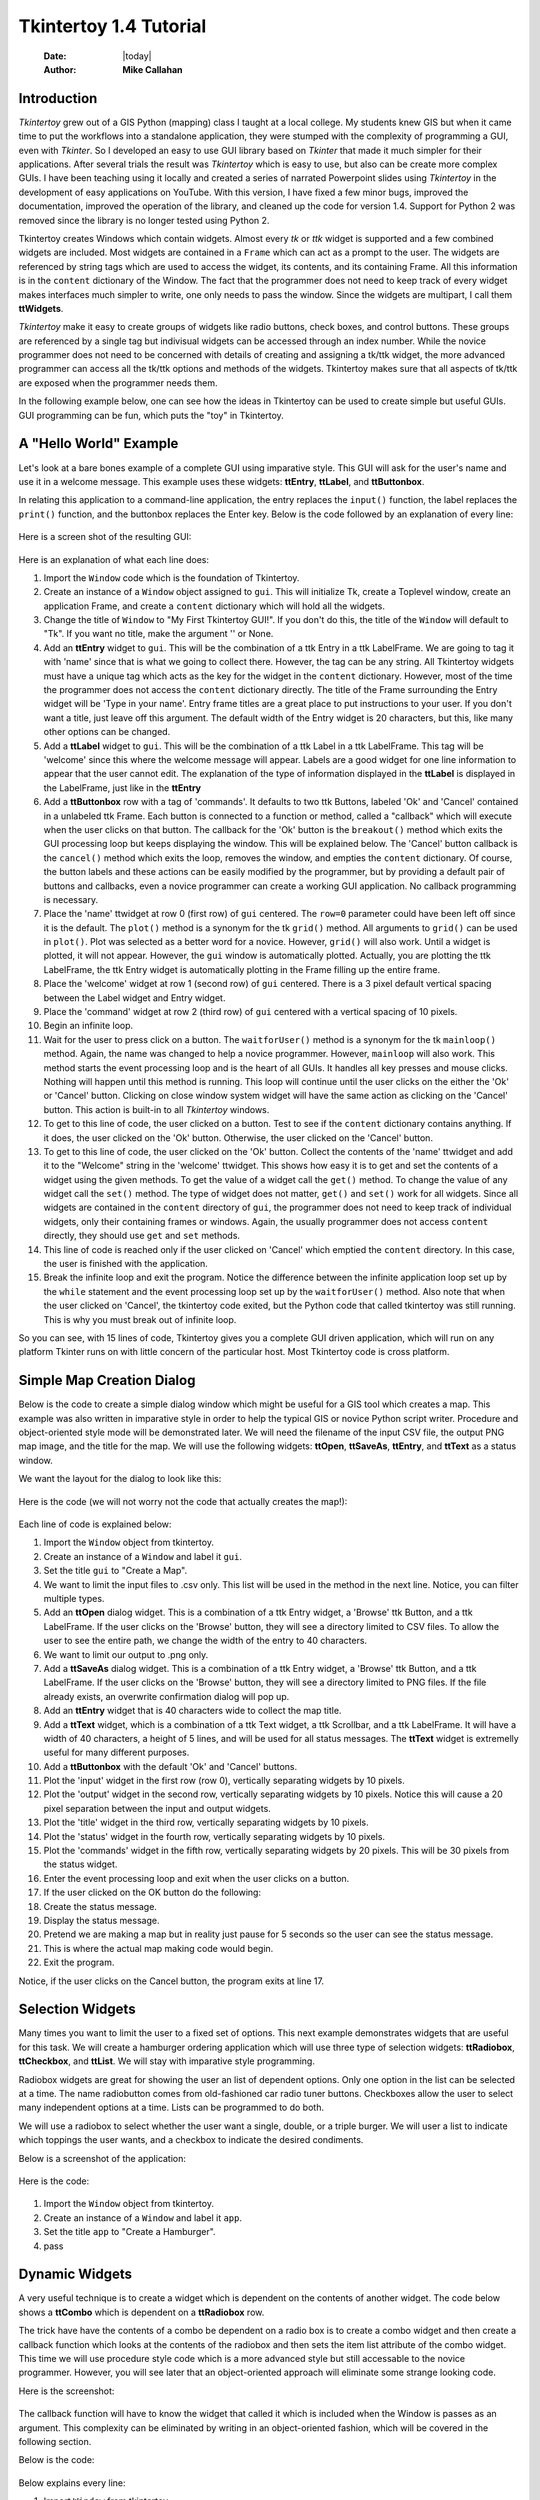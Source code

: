 .. tuorial.rst 4/28/23
=======================
Tkintertoy 1.4 Tutorial
=======================

  :Date: |today|
  :Author: **Mike Callahan**

Introduction
============

*Tkintertoy* grew out of a GIS Python (mapping) class I taught at a local college.
My students knew GIS but when it came time to put the workflows into a standalone
application, they were stumped with the complexity of programming a GUI, even with
*Tkinter*. So I developed an easy to use GUI library based on *Tkinter* that made it
much simpler for their applications. After several trials the result was *Tkintertoy*
which is easy to use, but also can be create more complex GUIs. I have been
teaching using it locally and created a series of narrated Powerpoint slides using
*Tkintertoy* in the development of easy applications on YouTube. With this version,
I have fixed a few minor bugs, improved the documentation, improved the operation of
the library, and cleaned up the code for version 1.4. Support for Python 2 was removed
since the library is no longer tested using Python 2.

Tkintertoy creates Windows which contain widgets. Almost every *tk* or *ttk* 
widget is supported and a few combined widgets are included. Most widgets 
are contained in a ``Frame`` which can act as a prompt to the user. The widgets
are referenced by string tags which are used to access the widget, its 
contents, and its containing Frame. All this information is in the ``content`` 
dictionary of the Window. The fact that the programmer does not need to keep
track of every widget makes interfaces much simpler to write, one only needs
to pass the window. Since the widgets are multipart, I call them **ttWidgets**.

*Tkintertoy* make it easy to create groups of widgets like radio buttons, check boxes,
and control buttons. These groups are referenced by a single tag but indivisual
widgets can be accessed through an index number. While the novice programmer does
not need to be concerned with details of creating and assigning a tk/ttk widget,
the more advanced programmer can access all the tk/ttk options and methods of the
widgets. Tkintertoy makes sure that all aspects of tk/ttk are exposed when the
programmer needs them.

In the following example below, one can see how the ideas in Tkintertoy can be used to
create simple but useful GUIs. GUI programming can be fun, which puts the "toy" in
Tkintertoy.

A "Hello World" Example
=======================
Let's look at a bare bones example of a complete GUI using imparative style. This GUI
will ask for the user's name and use it in a welcome message. This example uses these
widgets: **ttEntry**, **ttLabel**, and **ttButtonbox**.

In relating this application to a command-line application, the entry replaces the ``input()``
function, the label replaces the ``print()`` function, and the buttonbox replaces the Enter
key. Below is the code followed by an explanation of every line:

  .. literalinclude:: examples/first.py
      :linenos:
      :language: python3

Here is a screen shot of the resulting GUI:

  .. image:: images/first.png

Here is an explanation of what each line does:

1. Import the ``Window`` code which is the foundation of Tkintertoy.
#. Create an instance of a ``Window`` object assigned to ``gui``. This will
   initialize Tk, create a Toplevel window, create an application Frame, and
   create a ``content`` dictionary which will hold all the widgets.
#. Change the title of ``Window`` to "My First Tkintertoy GUI!". If you don't do
   this, the title of the ``Window`` will default to "Tk". If you want no 
   title, make the argument '' or None.
#. Add an **ttEntry** widget to ``gui``. This will be the combination of a ttk Entry
   in a ttk LabelFrame. We are going to tag it with 'name' since that is what we
   going to collect there. However, the tag can be any string. All Tkintertoy widgets
   must have a unique tag which acts as the key for the widget in the ``content``
   dictionary. However, most of the time the programmer does not access the ``content``
   dictionary directly. The title of the Frame surrounding the Entry widget will be
   'Type in your name'. Entry frame titles are a great place to put instructions to your
   user. If you don't want a title, just leave off this argument. The default width of
   the Entry widget is 20 characters, but this, like many other options can be changed.
#. Add a **ttLabel** widget to ``gui``. This will be the combination of a ttk Label in a
   ttk LabelFrame. This tag will be 'welcome' since this where the welcome message will
   appear. Labels are a good widget for one line information to appear that the user
   cannot edit. The explanation of the type of information displayed in the **ttLabel**
   is displayed in the LabelFrame, just like in the **ttEntry**
#. Add a **ttButtonbox** row with a tag of 'commands'. It defaults to two ttk Buttons,
   labeled 'Ok' and 'Cancel' contained in a unlabeled ttk Frame. Each button is connected
   to a function or method, called a "callback" which will execute when the user clicks on
   that button. The callback for the 'Ok' button is the ``breakout()`` method which exits
   the GUI processing loop but keeps displaying the window. This will be explained below.
   The 'Cancel' button callback is the ``cancel()`` method which exits the loop, removes
   the window, and empties the ``content`` dictionary. Of course, the button labels and
   these actions can be easily modified by the programmer, but by providing a default pair
   of buttons and callbacks, even a novice programmer can create a working GUI application.
   No callback programming is necessary.
#. Place the 'name' ttwidget at row 0 (first row) of ``gui`` centered. The ``row=0``
   parameter could have been left off since it is the default. The ``plot()`` method is
   a synonym for the tk ``grid()`` method. All arguments to ``grid()`` can be used in ``plot()``.
   Plot was selected as a better word for a novice. However,    ``grid()`` will also work.
   Until a widget is plotted, it will not appear. However, the ``gui`` window is automatically
   plotted. Actually, you are plotting the ttk LabelFrame, the ttk Entry widget is automatically
   plotting in the Frame filling up the entire frame.
#. Place the 'welcome' widget at row 1 (second row) of ``gui`` centered. There is a 3 pixel
   default vertical spacing between the Label widget and Entry widget.
#. Place the 'command' widget at row 2 (third row) of ``gui`` centered with a vertical
   spacing of 10 pixels.
#. Begin an infinite loop.
#. Wait for the user to press click on a button. The ``waitforUser()`` method is a synonym
   for the tk ``mainloop()`` method. Again, the name was changed to help a novice programmer.
   However, ``mainloop`` will also work. This method starts the event processing loop and is
   the heart of all GUIs. It handles all key presses and mouse clicks. Nothing will happen
   until this method is running. This loop will continue until the user clicks on the either the
   'Ok' or 'Cancel' button. Clicking on close window system widget will have the same action as
   clicking on the 'Cancel' button. This action is built-in to all *Tkintertoy* windows.
#. To get to this line of code, the user clicked on a button. Test to see if the ``content``
   dictionary contains anything. If it does, the user clicked on the 'Ok' button. Otherwise,
   the user clicked on the 'Cancel' button.
#. To get to this line of code, the user clicked on the 'Ok' button. Collect the contents of
   the 'name' ttwidget and add it to the "Welcome" string in the 'welcome' ttwidget. This
   shows how easy it is to get and set the contents of a widget using the given methods. To
   get the value of a widget call the ``get()`` method. To change the value of any widget
   call the ``set()`` method. The type of widget does not matter, ``get()`` and ``set()``
   work for all widgets. Since all widgets are contained in the ``content`` directory of
   ``gui``, the programmer does not need to keep track of individual widgets, only their
   containing frames or windows. Again, the usually programmer does not access ``content``
   directly, they should use ``get`` and ``set`` methods.
#. This line of code is reached only if the user clicked on 'Cancel' which emptied the
   ``content`` directory. In this case, the user is finished with the application.
#. Break the infinite loop and exit the program. Notice the difference between the infinite
   application loop set up by the ``while`` statement and the event processing loop set up by
   the ``waitforUser()`` method. Also note that when the user clicked on 'Cancel', the tkintertoy
   code exited, but the Python code that called tkintertoy was still running. This is why you must
   break out of infinite loop.

So you can see, with 15 lines of code, Tkintertoy gives you a complete GUI driven application,
which will run on any platform Tkinter runs on with little concern of the particular host.
Most Tkintertoy code is cross platform.

Simple Map Creation Dialog
==========================

Below is the code to create a simple dialog window which might be useful for a GIS 
tool which creates a map. This example was also written in imparative style in order
to help the typical GIS or novice Python script writer. Procedure and object-oriented
style mode will be demonstrated later. We will need the filename of the input CSV file,
the output PNG map image, and the title for the map. We will use the following widgets:
**ttOpen**, **ttSaveAs**, **ttEntry**, and **ttText** as a status window.

We want the layout for the dialog to look like this:

  .. image:: images/map1.png

Here is the code (we will not worry not the code that actually creates the map!):

  .. literalinclude:: examples/map1.py
      :linenos:
      :language: python3

Each line of code is explained below:

1. Import the ``Window`` object from tkintertoy.
#. Create an instance of a ``Window`` and label it ``gui``.
#. Set the title ``gui`` to "Create a Map".
#. We want to limit the input files to .csv only. This list will be used in the  method in the
   next line. Notice, you can filter multiple types.
#. Add an **ttOpen** dialog widget. This is a combination of a ttk Entry widget, a 'Browse' ttk
   Button, and a ttk LabelFrame. If the user clicks on the 'Browse' button, they will see a
   directory limited to CSV files. To allow the user to see the entire path, we change the width
   of the entry to 40 characters.
#. We want to limit our output to .png only.
#. Add a **ttSaveAs** dialog widget. This is a combination of a ttk Entry widget, a 'Browse' ttk
   Button, and a ttk LabelFrame. If the user clicks on the 'Browse' button, they will see a directory
   limited to PNG files. If the file already exists, an overwrite confirmation dialog will pop up.
#. Add an **ttEntry** widget that is 40 characters wide to collect the map title.
#. Add a **ttText** widget, which is a combination of a ttk Text widget, a ttk Scrollbar, and a ttk
   LabelFrame. It will have a width of 40 characters, a height of 5 lines, and will be used for all
   status messages. The **ttText** widget is extremelly useful for many different purposes.
#. Add a **ttButtonbox** with the default 'Ok' and 'Cancel' buttons.
#. Plot the 'input' widget in the first row (row 0), vertically separating widgets by 10 pixels.
#. Plot the 'output' widget in the second row, vertically separating widgets by 10 pixels. Notice
   this will cause a 20 pixel separation between the input and output widgets.
#. Plot the 'title' widget in the third row, vertically separating widgets by 10 pixels.
#. Plot the 'status' widget in the fourth row, vertically separating widgets by 10 pixels.
#. Plot the 'commands' widget in the fifth row, vertically separating widgets by 20 pixels. This
   will be 30 pixels from the status widget.
#. Enter the event processing loop and exit when the user clicks on a button.
#. If the user clicked on the OK button do the following:
#. Create the status message.
#. Display the status message.
#. Pretend we are making a map but in reality just pause for 5 seconds so the user can see the status
   message.
#. This is where the actual map making code would begin.
#. Exit the program.

Notice, if the user clicks on the Cancel button, the program exits at line 17.
 
Selection Widgets
=================

Many times you want to limit the user to a fixed set of options. This next example demonstrates
widgets that are useful for this task. We will create a hamburger ordering application which will
use three type of selection widgets: **ttRadiobox**, **ttCheckbox**, and **ttList**. We will stay
with imparative style programming.

Radiobox widgets are great for showing the user an list of dependent options. Only one option in the
list can be selected at a time. The name radiobutton comes from old-fashioned car radio tuner buttons.
Checkboxes allow the user to select many independent options at a time. Lists can be programmed to do
both.

We will use a radiobox to select whether the user want a single, double, or a triple burger. We will
user a list to indicate which toppings the user wants, and a checkbox to indicate the desired condiments.

Below is a screenshot of the application:

  .. image:: images/burger.png

Here is the code:

  .. literalinclude:: examples/burger.py
      :linenos:
      :language: python3

1. Import the ``Window`` object from tkintertoy.
#. Create an instance of a ``Window`` and label it ``app``.
#. Set the title ``app`` to "Create a Hamburger".
#. pass

Dynamic Widgets
===============

A very useful technique is to create a widget which is dependent on the contents of another widget.
The code below shows a **ttCombo** which is dependent on a **ttRadiobox** row.

The trick have have the contents of a combo be dependent on a radio box is to create a combo widget
and then create a callback function which looks at the contents of the radiobox and then sets the item
list attribute of the combo widget. This time we will use procedure style code which is a more advanced
style but still accessable to the novice programmer. However, you will see later that an object-oriented
approach will eliminate some strange looking code.

Here is the screenshot:

  .. image:: images/dynamic_widget1.png

The callback function will have to know the widget that called it which is included when the Window is
passes as an argument. This complexity can be eliminated by writing in an object-oriented fashion, which
will be covered in the following section.

Below is the code:

  .. literalinclude:: examples/dynamic_widget1.py
      :linenos:
      :language: python3

Below explains every line:

1. Import ``Window`` from tkintertoy.
#. Blank line.
#. Define the callback function, ``update``. It will have a single parameter, the calling ``Window``.
#. This is the function documentation string. It is a great idea to have a documentation string for every
   function and method. Since we are using the triple quote our comment can exceed a single line.
#. These next three lines define the lookup dictionary.
#. Same as above.
#. Same as above.
#. Get the category the user clicked on.
#. Using this category as a key, set all the values in the **ttCombo** widget list to the list returned
   by the lookup dictionary, rather than the entry widget, which is why the allValues==True option is used.
#. Change the entry value of 'items' to '...' which is why allValues==False. This will overwrite any selection
   the user had made.
#. Blank line.
#. Create the main function, ``main``. It will have no parameters. Most Python applications have a main driving
   function.
#. The documentation line for ``main``
#. Blank line.
#. Create the three categories.
#. Create an instance of ``Window`` assigned to ``gui``.
#. Set the title for ``gui``.
#. Add a **ttRadio** box using the categories.
#. Add a **ttCombo** widget. This is a combination of a ttk Combobox contained in a ttk LabelFrame. This widget
   will update its items list whenever the user clicks on a radiobox button. This is an example of using the
   ``postcommand`` option for the combo widget. Normally, ``postcommand`` would be assigned to a single method
   or function name. However, we need to include ``gui`` as an parameter. This is why ``lambda`` is there. Do
   not fear ``lambda``. Just think of it as a special ``def`` command that defines a function in place.
#. Add a **ttButtonbox** with the default 'Ok' and 'Cancel' buttons.
#. Initialize the category widget. This will be just as if the user clicked on Trees.
#. Initialize the items widget entry widget to just three dots. This lets the user know there are selections
   available in the pulldown.
#. Plot the category widget in the first row.
#. Plot the items widget in the second row.
#. Plot the command buttons in the third row.
#. Start the event processing loop and wait for the user to click on a button. Notice that as the user clicks
   on a category button, the list in the items combobox changes and the event loop keeps running.
#. Check to see if the user clicked on Ok by seeing if content is not empty.
#. Retrieve the value of the category widget using the get method.
#. Retrieve the value of the items widget that was selected or typed in.
#. This where the actual processing code would start.
#. Exit the program. Calling ``cancel`` is the same as clicking on the Cancel button.
#. Blank line.
#. Call ``main``. Even though we defined ``main`` above, Python will not execute the function until we call it.

Object-Oriented Dynamic Widgets
===============================

While I told you to not fear lambda, if you write code in an object-oriented mode, you don't have to be
concerned about lambda. One can write complex guis in tkintertoy
without object-oriented style, which might be better for novice programmers, most guis
should be oject-oriented once the programmer is ready. While, the details of writing
object-oriented code is far beyond the scope of this tutorial, we will look at the previous
example in an object-oriented mode using composition. You will see, it is not really
complicated at all, just a little different. The GUI design did not change.

Below is the new code:

  .. literalinclude:: examples/dynamic_widget2.py
      :linenos:
      :language: python3

And the line explanations:

1. Import ``Window`` from tkintertoy.
#. Blank line.
#. Create a class called ``Gui``. This will contain all the code dealing with the interface. We are not
   inheriting from a parent class in this example. We will see how to do this in another example below.
#. This is a class documentation string. It is a great idea to document all classes, too.
#. Blank line.
#. Create an initialize method that will create the interface, called ``__init__``. This strange name
   is required. Methods names that begin and end with double underscore are special in Python.
#. This is the method documentation string.
#. Create the three categories.
#. Create an instance of ``Window`` assigned to ``self.gui``. This means that all methods in the class
   will be able to access the ``Window`` through ``self.gui``.
#. Set the title for ``self.gui``.
#. Add a **ttRadiobox** using the categories.
#. Add a **ttCombo** widget which will update its items list whenever the user clicks on a radiobox button.
   Notice that the ``postcommand`` option now simply points to the callback method without ``lambda``
   since ALL methods can access ``self.gui``. This is the major advantage to object-oriented code. It
   reduces argument passing.
#. Add a **ttButtonbox** with the default 'Ok' and 'Cancel' buttons.
#. Initialize the category widget.
#. Initialize the items widget.
#. Plot the category widget in the first row.
#. Plot the items widget in the second row.
#. Plot the command buttons in the third row.
#. Blank lines improve code readability.
#. Create the callback method using the ``self`` parameter.
#. This is the method documentation string.
#. These next three lines define the lookup dictionary.
#. Same as above.
#. Same as above.
#. Get the category the user clicked on.
#. Using this category as a key, set all the items in the **ttcombobox** widget list to the list returned
   by the lookup dictionary, rather than the entry widget, which is why the ``allValues`` option is used.
#. Blank line.
#. Create an instance of the ``Gui`` class labeled ``app``. Notice that ``app.gui`` will refer to the
   ``Window`` created in the ``__init__`` method and ``app.gui.content`` will have the contents of the
   window.
#. Start the event processing loop and wait for the user to click on a button.
#. Check to see if the user clicked on Ok by seeing if content is not empty.
#. The user clicked on 'Ok'. Retrieve the value of the category using the get method.
#. Retrieve the value of the entry part of the **ttcombobox**. Again, note the difference between this line
   and line 26.
#. Same as above.
#. This where the actual processing code would start.

Notice if the user clicks on 'Cancel' there is no more code to execute.

There are very good reasons for learning this style of programming. It should be used 
for all except the simplest guis code. You will quickly get use to typing "self." All future
examples in this tutorial will use this style of coding.

Using the Collector Widget
==========================

This next example is the interface to a tornado path generator. Assume that we have a database that has
tornado paths stored by date, counties that the tornado moved through, and the maximum damaged caused
by the tornado (called the Enhanced Fajita or EF scale).

This will demonstrate the use of the **ttCollector** widget, which is a combination of a ttk Treeview,
and two ttk Buttons. It acts as a dialog inside a dialog. Below is the screenshot:

  .. image:: images/tornado.png

You can see for the date we will use a **ttSpinbox**, the county will be a
**ttCombo** widget, the damage will use **ttCheckbox** and all choices
will be shown in the **ttCollector** widget. Here is the code:

  .. literalinclude:: examples/tornado.py
      :linenos:
      :language: python3

Here are the line explanations, notice the first steps are very similar to the 
previous example:

1. Import ``Window`` from tkintertoy.
#. Blank lines improve code readability.
#. Create a class called ``Gui``. This will contain all the code dealing with the interface.
#. This is a class documentation string.
#. Blank line.
#. Create an initialize method that will create the interface. All methods in the class will have
   access to ``self``.
#. This is the method documentation string.
#. Create a list of county names.
#. Same as above.
#. Create a list of damage levels.
#. Create the parameter list for the date spinner. The first digit is the width, the  second is the
   lower limit, the third is the upper limit.
#. The initial date will be 1/1/1980.
#. Set up the column headers for the **ttCollector** widget. The first value is the the header string,
   the second is the width of the column in pixels.
#. Create an instance of ``Window`` labeled ``self.gui``. Again, the ``self`` means that every method
   in the class will have access. Notice, there are no other methods in this class so making gui an
   attribute of self is unnecessary. However, it does no harm, other programmers expect it, and future
   methods can be added easily.
#. Set the title of ``self.gui`` to "Tornado Path Generator".
#. Add a date **ttSpinbox**. This is a combination of 3 ttk Spinboxes seperated by a slash (/) contained
   in a ttk LabelFrame. It will be labeled tdate in order to not cause any confusion with a common date
   library.
#. Set the date to the default. Notice to set and value of a spinbox you use a list or tuple of integers.
#. Add a county **ttCombo**.
#. Add a damage level **ttCheckbox**. This is a combination of 6 ttk Checkbuttons contained in a ttk
   LabelFrame. Checkboxes are great for giving the user a fixed set of non-exclusive options.
#. Add a **ttCollector**. The collector has a tag, the column header list from line 13, a list of the
   widget tags it needs to collect, and the propmt. It also includes two buttons, 'Add' and 'Delete'.
   Clicking on 'Add' with collect the values in the widgets and add them in a line in the treeview.
   Clicking on 'Delete' will delete the currently selected line in the treeview.
#. Add the command option to **ttButtonbox**.
#. Plot the date widget in the first row, separating the widgets by 5 pixels.
#. Plot the county widget in the second row, separating the widgets by 5 pixels.
#. Plot the damage level widget in the third row, separating the widgets by 5 pixels.
#. Plot the path widget in the fourth row, separating the widgets by 5 pixels.
#. Plot the command widget in the fifth row, separating the widgets by 10 pixels.
#. Blank line.
#. Create a ``main`` function. This is the way most Python scripts work.
#. This is the function documentation.
#. Blank line.
#. Create an instance of the ``Gui`` class which will create the GUI.
#. Wait for the user to click a button.
#. Get all the lines in the collector as a list of dictionaries.
#. This is where the tornado path generation code would begin.
#. Blank line.
#. Call the driving function.

Note when you click on 'Add', the current selections in tdate, counties, and level will be added into
the collector widget in a row. If you select a row and click on 'Delete', it will be removed. Thus
the collector acts as a GUI inside of a GUI, being fed by other widgets.
  
Using the Notebook Container
============================

*Tkintertoy* includes containers which are ``Windows`` within ``Windows`` in order to organize widgets.
A very useful one is the **ttNotebook** which is a ttk Notebook. This example shows a notebook that
combines two different map making methods into a single GUI. This will use the following widgets:
**ttEntry**, **ttCheckbox**, **ttText**, **ttSpinbox**, and **ttButtonbox**.

Below is a screenshot:

  .. image:: images/mapper.png

Here is the code. We will also demonstrate to the set and get the contents of more widgets and introduce
some simple error trapping:

  .. literalinclude:: examples/mapper.py
      :linenos:
      :language: python3

Here are the line explanations:

1. Import datetime for automatic date functions
#. Import ``Window`` from tkintertoy.
#. Blank lines improve code readability.
#. Create a class called ``Gui``. This will contain all the code dealing with the interface.
#. This is a class documentation string.
#. Create an initialize method that will create the interface. All methods in the class will have
   access to ``self``. We are also going to pass Mapper class (not an instance) which will contain
   all the non-interface code. In this case it will be stubs where real code would go. We will see
   how this works in line 77.
#. This is the method documentation string.
#. This lets all methods in this class access the Mapper instance.
#. Create an instance of ``Window`` that will be asignned to an attribute ``dialog``. All methods in this
   class will have access.
#. Set the title of the window to Mapper 1.0.
#. This code section is for the notebook widget.
#. Create a list which contains the names of the tabs in the notebook: ``Routine`` & ``Accumulate``.
   ``Routine`` will make a map of one day's rainfall, ``Accumulate`` will add up several days worth
   of rain.
#. Add a **ttNotebook**. The notebook will return two ``Windows`` which will be used as a container for
   each notebook page.
#. This code section is for the ``Routine`` notebook page.
#. Assign the first page (page[0]) of the notebook, which is a ``Window`` to an attribute ``routine``.
#. Get today's date.
#. Convert it to [date, month, year, month abr]; ex. [25, 12, 2018, 'Dec']
#. Add a title **ttEntry** widget. This will be filled in dynamically.
#. Set the title using today's date.
#. Same as above.
#. Plot the title in the first row.
#. Add an output filename **ttEntry** widget. This will also filled in dynamically.
#. Set the output filename using today's date.
#. Plot the output filename widget in the second row.
#. Create a list of two types of jobs: Make KMLs & Make Maps.
#. Add a jobs **ttCheckbox**.
#. Turn on both check boxes, by default.
#. Plot the jobs widget in the third row.
#. This code section is for the ``Accumulate`` notebook page.
#. Assign the second page (page[1]) of the notebook, which is a ``Window`` to an attribute ``accum``.
#. Create the list for the parameters of a date spinner.
#. Add an ending date **ttSpinbox**, with the callback set to self.updateAccum().
#. Same as above.
#. Set the ending date to today.
#. Plot the ending date widget in the first row.
#. Add a single days back **ttSpinbox** with the callback set to self.updateAccum() as well.
#. Same as above.
#. Set the default days back to 2.
#. Plot the days back widget in the second row.
#. Add a title **ttEntry**. This will be filled in dynamically.
#. Plot the title widget in the third row.
#. Add an output filename **ttEntry**. This will be filled in dynamically.
#. Plot the output filename widget in the fourth row.
#. Fill in the title using the default values in the above widgets.
#. This section of code is for the rest of the dialog window.
#. Add a messages **ttText**. This is where all messages to the user will appear.
#. Plot the messages widget in the second row of the dialog window. The notebook will be in the first row.
#. Add a command **ttButtonbox**, the default are labeled Ok and Cancel.
#. Set the callback for the first button to the ``go`` method. We are changing the *command* parameter.
   This shows how easy it is to get to the more complex parts of Tk/ttk from tkintertoy.
#. Set the label of the second button to ``Exit`` using the same method as above but changing the *text*
   parameter.
#. Plot the command buttons in the third row.
#. Plot the notebook in the first row.
#. Set the default notebook page to ``Routine``. This will be the page displayed when the application
   first starts.
#. Blank line.
#. This method will update the widgets on the accumulate page expanding on dynamic widgets.
#. This is the method documentation string.
#. Get the ending date from the widget. It will come back as [month, day, year].
#. This will turn the list of ints into a datetime object.
#. Turn the object into a comma-separated string 'date-int, month-int, year, month-abrev' like
   '27,12,2018,Dec'.
#. Get the number of days back the user wanted.
#. Set the title of the map in the title widget. As the user changes the dates and days back, this
   title will dynamically change. The user can edit this one last time before they click on Ok.
#. Same as above.
#. Calculate the beginning date from the ending date and the days back.
#. Convert the datetime into a list of strings ['date-int','month-int'] like ['25','12'].
#. Set the title of the map file to something like 'accum1225-12272018'. Again, this will be dynamically
   updated and can be overridden.
#. Same as above.
#. Blank line.
#. This method will execute the correct the map generation code.
#. This is the method documentation string.
#. Get the selected notebook tab page, either 0 for the routine page or 1 for the accumulation page.
#. Create an instance of a Mapper object. However, we have a chicken/egg type problem. Mapper must know
   about the Gui instance in order to send messages to the user. That is why the Mapper instance must
   be created after the Gui instance. However, the Gui instance must also know about the Mapper instance
   in order to execute the map making code. That is why the Mapper instance is created inside of this
   method and why we passed the Mapper class as an argument. The Gui instance ``self`` is used as an
   argument to the Mapper initialization method. It looks funny but it works.
#. Blank line.
#. This code might fail so we place it in a try...except block.
#. If the current page is the routine page...
#. Run the routine map generation code.
#. If the current page is the accumulation page...
#. Run the accumulated map generation code.
#. Catch any exceptions.
#. Place all error messages into the messages widget.
#. Blank line.
#. Create a ``Mapper`` class which contains all the map generation code. This will be a stud here since
   map generation code is well beyond the scope of this tutorial.
#. Class documentation line.
#. Blank line.
#. Create an initialize method that will contain all the map making methods. For this example this will
   be mainly stubs since actual GIS code is well beyond the scope of this tutorial.
#. Method documentation lines.
#. Same as above.
#. Make the Gui object an attribute of the instance so all methods have access.
#. Blank line.
#. This method contains the code for making the routine daily precipitation map.
#. Method documentation line.
#. Get the desired map title. This will be used in the magic map making code section.
#. Get the filename of the map.
#. Send a message to the user that the magic map making has begun.
#. This is well beyond the scope of this tutorial.
#. Blank line.
#. This method contains the code for making accumulated precipitation maps, that is, precipitation that
   fell over several days.
#. Method documentation line.
#. Get the desired map title. This will be used in the magic map making code section.
#. Get the filename of the map.
#. Send a message to the user that the magic map making has begun.
#. This is well beyond the scope of this tutorial.
#. Blank lines improve code readability.
#. Create the ``main`` function.
#. Create the GUI.
#. Run the GUI.
#. Blank line.
#. Standard Python. If you are executing this code from the command line, execute the main function.
   If importing, don't.
#. Same as above.

Object-Oriented Style Using Inheritance
=======================================

This example gets away from map maiking and is a demonstation of writting in an object-oriented
style using inheritance. This is the style most textbooks will use when explaining GUI creation.
Inheritance means that the application window will inherit all the features of a Tkintertoy
``Window``. So instead of refering to the tkintertoy window in the class as self.gui you would
use just self. Think of composition as the application has a Window and inheritance as the
application is a Window.

The example below is a pizza ordering system. It demostates several ttwidgets: **ttEntry**,
**ttRadio**, **ttCombo**, two **ttChecks** with the indicator off and on, **ttList**, **ttText**,
and several **ttButtons**.

This application works as follows. The user first fills in the customer's name in the entry and
how they are going to get their pizzas in a radio button group with the indicator on. Next, for
every pizza, the user selects a size using a combo and crest type using a radio group with the
indicator off. Next they click on the the toppings the customer asked for using a scrolling list.
Now, the user add extra cheese or extra sauce of both using a check group. Once the order for
the pizza is complete. The user clicks on the ``Add to Order`` button. This sends the pizza
order to the text box and clears the pizza option widgets, making ready to enter the next pizza.
When all the pizzas are entered. The user clicks on ``Print Order``, which here just prints
the user's name, their delivery method, and their pizzas on the terminal.

Below is a screenshot:

  .. image:: images/pizza.png

Here is the code. We will also demonstrate to the set and get the contents of more widgets and introduce
some simple error trapping:

  .. literalinclude:: examples/pizza.py
      :linenos:
      :language: python3

Here are the line explanations:

Dynamically Changing Widgets
============================

The next example is a simple implementation of a digital stopwatch that demonstrates
how to change a widget dynamically. Tkintertoy uses both tk and ttk widgets. The appearance
of ttk widgets are changed using the concept of **ttstyles** which will be shown. In addition,
this example will show how to change a widget state from enabled to disabled. This example
will also show how to separate the implementation and the gui code into two separate classes.
Lastly, this code will demonstrate how a complete application based on Tkintertoy could be
written. We will stay with inheritance style coding.

Below is a screenshot:

  .. image:: images/stopwatch.png

Here is the code:

  .. literalinclude:: examples/stopwatch.py
      :linenos:
      :language: python3

Here are the line explanations:

1. File documentation.
#. Blank lines improve code readability.
#. We will need the time function from the time module
#. Import ``Window`` from tkintertoy.
#. Blank lines improve code readability.
#. Define a function, ``sec2hmsc`` which will change decimal seconds into (hours, minutes, seconds,
   centiseconds).
#. Function documentation string.
#. Same as above.
#. Split decimal seconds into whole hours with a remainder.
#. Split the remainder into whole minutes with a remainder.
#. Split the remainder into whole seconds and centiseconds.
#. Return the time values as a tuple.
#. Blank lines improve code readability.
#. Define the ``Stopwatch`` class which will encapsulate a stopwatch.
#. This is the class documentation string.
#. Blank lines improve code readability.
#. Create the ``__init__`` method. This will initialize the stopwatch.
#. This is the method documentation string.
#. Create an attribute which will hold the beginning time.
#. Create an attribute which will hold the time elapsed while stopped.
#. Create an attribute which will hold the running flag.
#. Blank lines improve code readability.
#. Create the ``start`` method. This will start the stopwatch.
#. This is the method documentation string.
#. Get the current time and save it in the ``then`` attribute.
#. Check to see if the ``elapsed`` attribute is non-zero.
#. If so, the stopwatch has been stopped and ``then`` needs to be adjusted.
#. Set the ``running`` attribute to True.
#. Blank lines improve code readability.
#. Create the ``check`` method. This method will return the elapsed time as a
   tuple.
#. This is the method documentation string.
#. Same as above.
#. Check to see if the stopwatch is running.
#. If so, get the current time.
#. Adjust ``elapsed`` with the current time.
#. In any case, call convert the decimal seconds to a time tuple
#. Return the time tuple.
#. Blank lines improve code readability.
#. Create the ``stop`` method. This will stop the stopwatch.
#. This is the method documentation string.
#. Update the elapsed time.
#. Set ``running`` to False.
#. This is the method documentation string.
#. Create the ``reset`` method. This resets the stopwatch.
#. This is the method documentation string.
#. This method is the same as the ``__init__`` so just call it.
#. Blank lines improve code readability.
#. Create the ``Gui`` class. This class will contain the gui for the stopwatch.
#. This is the class documentation string.
#. Blank lines improve code readability.
#. Create the ``__init__`` method which will initialize the gui.
#. This is the method documentation string.
#. Same as above
#. Create an instance of a **Tkintertoy** window and save it as the ``win`` attribute.
#. Save the inputted Stopwatch as the ``stopw`` attribute.
#. Create the gui.
#. Blank lines improve code readability.
#. Create the ``makeGui`` method which will create the gui and begin a display loop.
#. This is the method documentation string.
#. Set the title of the window.
#. Create a **ttstyle** which has large red characters. This is how we will color our
   **ttlabel** in the stopped state. Due to operating system styles, **ttlabels**
   seem to be the safest widgets to experiment with styles. Certain parameters might
   be ignored by other widgets like **ttentry**. Notice that the style must be created
   for each type of widget. Since this style is for **ttlabels**, the tag must end with
   ``.TLabel``.
#. Same as above.
#. Create a **ttstyle** which has large green characters. The is how we will color our
   **ttlabel** in the running state.
#. Same as above.
#. Create a **ttlabel** which will hold the elapsed time of the stopwatch.
#. Create a list of button labels and commands, ``buttons``, for the buttons. Note the
   commands are Gui methods.
#. Same as above.
#. Create a row of **ttbuttons** which will be initialized using the labels and commands
   in ``buttons``.
#. Plot the **ttlabel**
#. PLot the **ttbutton** row.
#. Update the gui. You will see that calling update will start an event processing loop
   without the use of ``waitfoUser``.
#. Blank lines improve code readability.
#. Create the ``startstop`` method. Since the user will start and stop the stopwatch using
   the same button, this method will have do handle both tasks.
#. This is the method documentation string.
#. Check to see if the stopwatch is running.
#. If so, stop it.
#. Retext the first button as Start. It was Stop.
#. Change the color to red.
#. Enable the Reset button. Reset should only be used while the stopwatch is stopped. The
   ! means "not" so we are setting the state of the second button to "not disabled" which
   enables it.
#. Else, the stopwatch was stopped.
#. Start the stopwatch.
#. Retext the first button as Stop. It was Start.
#. Change the color to green.
#. Disable the Reset button.
#. Blank lines improve code readability.
#. Create the ``reset`` method, which will reset the stopwatch. Since this is connected
   to the Reset button and this button is disabled unless the stopwatch is stopped,
   this method can only be executed while the stopwatch is stopped.
#. This is the method documentation string.
#. Reset the stopwatch.
#. Blank lines improve code readability.
#. Create the ``update`` method which shows the elapsed time in the **ttlabel**.
#. This is the method documentation string.
#. Get the elapsed time and a time tuple, (hours, minutes, seconds, centiseconds).
#. Create a template for the ``format`` string method that will convert each time
   element as a two digit number with leading leading zero separated by colons. If
   the time tuple was (0, 12, 6, 13) this template convert it to '00:12:06:13'.
#. Using the template, convert the time tuple into a string.
#. Update the **ttlabel** with the time string.
#. After 0.01 seconds, call ``update`` again. This allows the stopwatch to update its
   display every hundredth of a second. Every Tkintertoy window has a **master**
   attribute which has many useful methods you can call. This line create an event
   processing loop but it only executes every 0.01 second which makes sure that the
   stopwatch is displaying the correct elapsed time.
#. Blank lines improve code readability.
#. Create the ``main`` function.
#. This is the function documentation.
#. Create a stopwatch.
#. Create and run the gui. Note, that assigning the gui is unnecessary.
#. Blank lines improve code readability.
#. Standard Python. If you are executing this code from the command line, execute the
   main function. If importing, don't.
#. Same as above.

Conclusion
==========

It is hoped that with *Tkintertoy+ and these examples, a Python instructor can quickly lead a
novice Python programmer out of the boring world of command-line interfaces and join the fun world
of GUI programming. To see all the widgets that *Tkintertoy* supports, run ttgallery.py. As always,
looking at the code can be very instructive.

As a result of the classes I have been teaching, I have created a series of narrated slideshows
on YouTube as *Programming on Purpose with Python* which features how to use *Tkintertoy* to
develop complete applications. Just search for *Mike Callahan* and *programming*.


  

  







